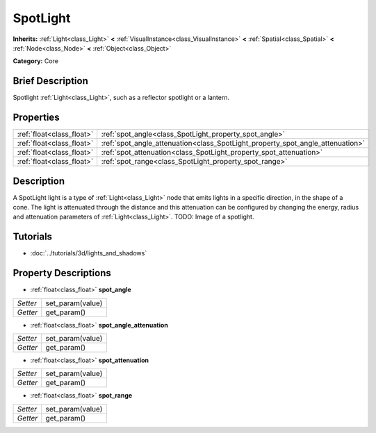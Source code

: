 .. Generated automatically by doc/tools/makerst.py in Godot's source tree.
.. DO NOT EDIT THIS FILE, but the SpotLight.xml source instead.
.. The source is found in doc/classes or modules/<name>/doc_classes.

.. _class_SpotLight:

SpotLight
=========

**Inherits:** :ref:`Light<class_Light>` **<** :ref:`VisualInstance<class_VisualInstance>` **<** :ref:`Spatial<class_Spatial>` **<** :ref:`Node<class_Node>` **<** :ref:`Object<class_Object>`

**Category:** Core

Brief Description
-----------------

Spotlight :ref:`Light<class_Light>`, such as a reflector spotlight or a lantern.

Properties
----------

+---------------------------+--------------------------------------------------------------------------------+
| :ref:`float<class_float>` | :ref:`spot_angle<class_SpotLight_property_spot_angle>`                         |
+---------------------------+--------------------------------------------------------------------------------+
| :ref:`float<class_float>` | :ref:`spot_angle_attenuation<class_SpotLight_property_spot_angle_attenuation>` |
+---------------------------+--------------------------------------------------------------------------------+
| :ref:`float<class_float>` | :ref:`spot_attenuation<class_SpotLight_property_spot_attenuation>`             |
+---------------------------+--------------------------------------------------------------------------------+
| :ref:`float<class_float>` | :ref:`spot_range<class_SpotLight_property_spot_range>`                         |
+---------------------------+--------------------------------------------------------------------------------+

Description
-----------

A SpotLight light is a type of :ref:`Light<class_Light>` node that emits lights in a specific direction, in the shape of a cone. The light is attenuated through the distance and this attenuation can be configured by changing the energy, radius and attenuation parameters of :ref:`Light<class_Light>`. TODO: Image of a spotlight.

Tutorials
---------

- :doc:`../tutorials/3d/lights_and_shadows`

Property Descriptions
---------------------

.. _class_SpotLight_property_spot_angle:

- :ref:`float<class_float>` **spot_angle**

+----------+------------------+
| *Setter* | set_param(value) |
+----------+------------------+
| *Getter* | get_param()      |
+----------+------------------+

.. _class_SpotLight_property_spot_angle_attenuation:

- :ref:`float<class_float>` **spot_angle_attenuation**

+----------+------------------+
| *Setter* | set_param(value) |
+----------+------------------+
| *Getter* | get_param()      |
+----------+------------------+

.. _class_SpotLight_property_spot_attenuation:

- :ref:`float<class_float>` **spot_attenuation**

+----------+------------------+
| *Setter* | set_param(value) |
+----------+------------------+
| *Getter* | get_param()      |
+----------+------------------+

.. _class_SpotLight_property_spot_range:

- :ref:`float<class_float>` **spot_range**

+----------+------------------+
| *Setter* | set_param(value) |
+----------+------------------+
| *Getter* | get_param()      |
+----------+------------------+

